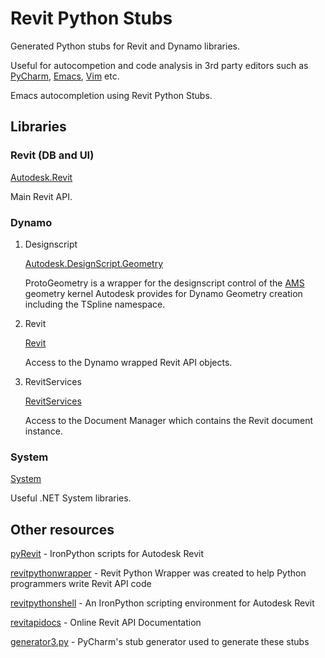 * Revit Python Stubs

Generated Python stubs for Revit and Dynamo libraries.

Useful for autocompetion and code analysis in 3rd party editors such as [[https://www.jetbrains.com/pycharm/][PyCharm]], [[https://www.gnu.org/software/emacs/][Emacs]], [[http://www.vim.org/][Vim]] etc.

[[./screenshot.png]]

Emacs autocompletion using Revit Python Stubs.

** Libraries

*** Revit (DB and UI)

[[./Autodesk/Revit/][Autodesk.Revit]]

Main Revit API.

*** Dynamo

**** Designscript

[[./Autodesk/DesignScript/Geometry/][Autodesk.DesignScript.Geometry]]

ProtoGeometry is a wrapper for the designscript control of the [[https://en.wikipedia.org/wiki/ShapeManager][AMS]] geometry kernel Autodesk
provides for Dynamo Geometry creation including the TSpline namespace.

**** Revit

[[./Revit/][Revit]]

Access to the Dynamo wrapped Revit API objects.

**** RevitServices

[[./RevitServices/][RevitServices]]

Access to the Document Manager which contains the Revit document instance.

*** System

[[./System][System]]

Useful .NET System libraries.

** Other resources

[[http://eirannejad.github.io/pyRevit/][pyRevit]] - IronPython scripts for Autodesk Revit

[[http://revitpythonwrapper.readthedocs.io/en/latest/][revitpythonwrapper]] - Revit Python Wrapper was created to help Python programmers write Revit API code

[[https://github.com/architecture-building-systems/revitpythonshell][revitpythonshell]] - An IronPython scripting environment for Autodesk Revit

[[http://www.revitapidocs.com/][revitapidocs]] - Online Revit API Documentation

[[https://github.com/JetBrains/intellij-community/blob/master/python/helpers/generator3.py][generator3.py]] - PyCharm's stub generator used to generate these stubs
